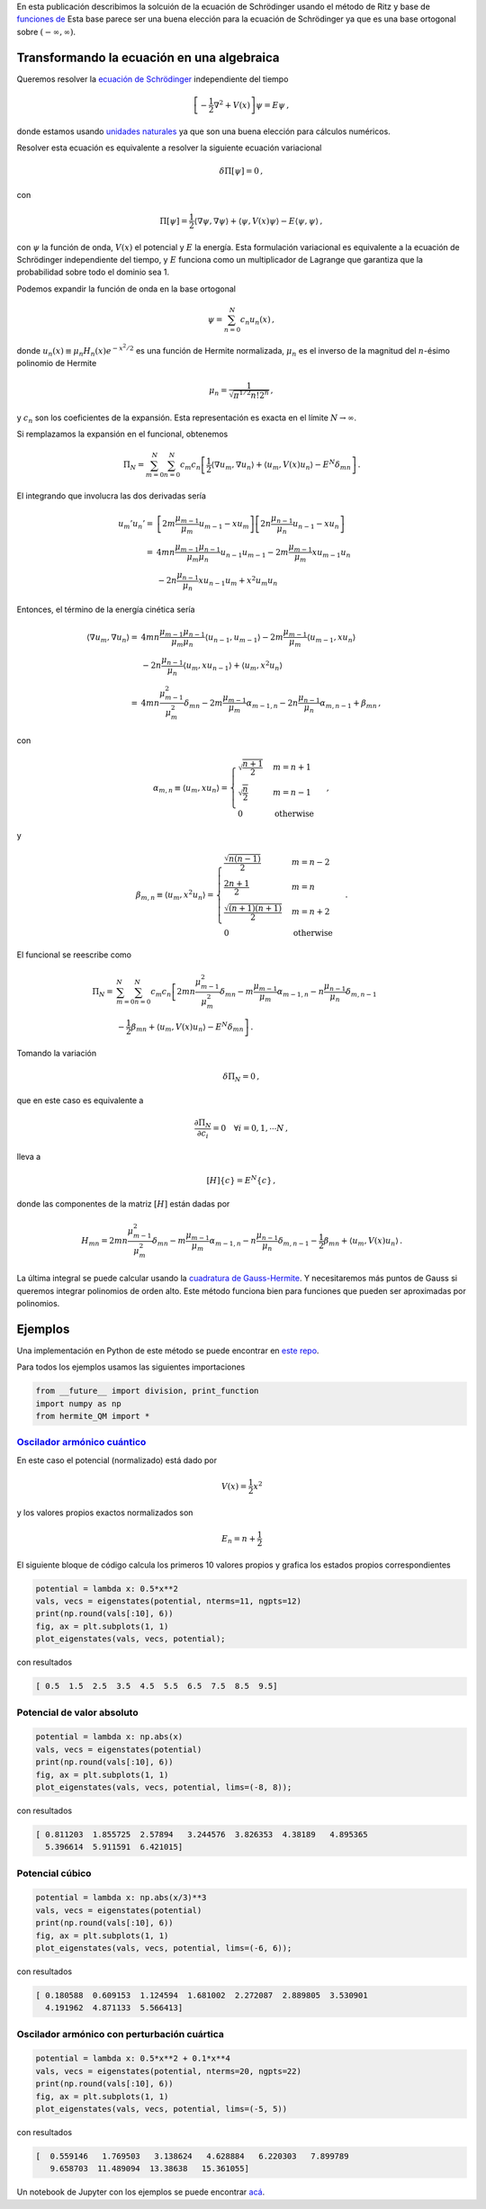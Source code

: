 .. title: Solución de la ecuación de Schrödinger usando el método de Ritz
.. slug: hermite_ritz_qm
.. date: 2017-07-11 19:04:57 UTC-05:00
.. tags: métodos variacionales, método de elementos finitos, polinomios de Hermite
.. category: Scientific Computing
.. type: text
.. has_math: yes

En esta publicación describimos la solcuión de la ecuación de Schrödinger
usando el método de Ritz y base de
`funciones de <https://en.wikipedia.org/wiki/Hermite_polynomials#Hermite_functions>`_
Esta base parece ser una buena elección para la ecuación de Schrödinger
ya que es una base ortogonal sobre :math:`(-\infty, \infty)`.

Transformando la ecuación en una algebraica
=============================================

Queremos resolver la 
`ecuación de Schrödinger <https://en.wikipedia.org/wiki/Schr%C3%B6dinger_equation>`_
independiente del tiempo

.. math::

    \left[-\frac{1}{2}\nabla^2 + V(x)\right] \psi = E\psi\, ,

donde estamos usando 
`unidades naturales <https://en.wikipedia.org/wiki/Natural_units>`_
ya que son una buena elección para cálculos numéricos.

Resolver esta ecuación es equivalente a resolver la siguiente
ecuación variacional

.. math::

    \delta \Pi[\psi] = 0\, ,

con

.. math::

   \Pi[\psi] = \frac{1}{2} \langle \nabla \psi, \nabla\psi\rangle +
                 \langle \psi, V(x) \psi\rangle -
                  E\langle \psi, \psi\rangle \, ,

con :math:`\psi` la función de onda, :math:`V(x)` el potencial y
:math:`E` la energía. Esta formulación variacional es equivalente a la
ecuación de Schrödinger independiente del tiempo, y :math:`E`
funciona como un multiplicador de Lagrange que garantiza que la 
probabilidad sobre todo el dominio sea 1.

Podemos expandir la función de onda en la base ortogonal

.. math:: \psi = \sum_{n=0}^N c_n u_n(x)\, ,

donde :math:`u_n(x) \equiv \mu_n H_n(x) e^{-x^2/2}` es una función de
Hermite normalizada, :math:`\mu_n` es el inverso de la magnitud del 
:math:`n`-ésimo polinomio de Hermite

.. math:: \mu_n = \frac{1}{\sqrt{\pi^{1/2} n! 2^n}}\, ,

y :math:`c_n` son los coeficientes de la expansión. Esta representación
es exacta en el límite :math:`N \rightarrow \infty`.

Si remplazamos la expansión en el funcional, obtenemos

.. math::

   \Pi_N = \sum_{m=0}^N\sum_{n=0}^N c_m c_n\left[
             \frac{1}{2} \langle \nabla u_m, \nabla u_n\rangle +
             \langle u_m, V(x) u_n\rangle -
             E^N \delta_{mn}\right]\, .

El integrando que involucra las dos derivadas sería

.. math::

   u_m' u_n' =& \left[2m \frac{\mu_{m-1}}{\mu_m}u_{m-1} - x u_m\right]
               \left[2n \frac{\mu_{n-1}}{\mu_n}u_{n-1} - x u_n\right]\\
             =& 4mn\frac{\mu_{m-1} \mu_{n-1}}{\mu_m \mu_n} u_{n-1} u_{m-1}
              - 2m\frac{\mu_{m-1}}{\mu_{m}}x u_{m-1} u_n\\
              &- 2n\frac{\mu_{n-1}}{\mu_{n}}x u_{n-1} u_m + x^2 u_m u_n

Entonces, el término de la energía cinética sería

.. math::

   \langle \nabla u_m, \nabla u_n \rangle =&
       4mn\frac{\mu_{m-1} \mu_{n-1}}{\mu_m \mu_n} \langle u_{n-1}, u_{m-1}\rangle
       - 2m\frac{\mu_{m-1}}{\mu_{m}} \langle u_{m-1}, x u_n\rangle\\
       &- 2n\frac{\mu_{n-1}}{\mu_{n}} \langle u_{m}, x u_{n - 1}\rangle
        + \langle u_m, x^2 u_n\rangle\\
       =& 4mn \frac{\mu_{m-1}^2}{\mu_m^2}\delta_{mn} -
         2m \frac{\mu_{m-1}}{\mu_m} \alpha_{m-1, n} -
         2n \frac{\mu_{n-1}}{\mu_n} \alpha_{m, n-1} + \beta_{mn} \, ,


con

.. math::

   \alpha_{m,n} \equiv \langle u_{m}, x u_n\rangle = \begin{cases}
   \sqrt{\frac{n + 1}{2}} & m=n +1\\
   \sqrt{\frac{n}{2}} & m=n - 1\\
   0 & \text{otherwise}\end{cases}\, ,

y

.. math::

   \beta_{m,n} \equiv \langle u_{m}, x^2 u_n\rangle = \begin{cases}
   \frac{\sqrt{n(n-1)}}{2} & m = n - 2\\
   \frac{2n + 1}{2} & m = n \\
   \frac{\sqrt{(n+1)(n+1)}}{2} & m = n + 2 \\
   0 & \text{otherwise}\end{cases}\, .

El funcional se reescribe como

.. math::

   \Pi_N =& \sum_{m=0}^N \sum_{n=0}^N c_m c_n
     \left[2mn \frac{\mu^2_{m-1}}{\mu^2_m}\delta_{mn}
     - m\frac{\mu_{m-1}}{\mu_m}\alpha_{m - 1, n}
     - n\frac{\mu_{n-1}}{\mu_n}\delta_{m, n-1} \right.\nonumber \\
     &\left. - \frac{1}{2}\beta_{mn} + \langle u_m, V(x) u_n\rangle
     - E^N \delta_{mn}\right] \, .

Tomando la variación

.. math:: \delta \Pi_N = 0\, ,

que en este caso es equivalente a

.. math::

    \frac{\partial \Pi_N}{\partial c_i} = 0\quad \forall i=0, 1, \cdots N\, ,

lleva a

.. math:: [H]\lbrace c\rbrace = E^N\lbrace c\rbrace \, ,

donde las componentes de la matriz :math:`[H]` están dadas por

.. math::

   H_{mn} = 2mn \frac{\mu^2_{m-1}}{\mu^2_m}\delta_{mn}
     - m\frac{\mu_{m-1}}{\mu_m}\alpha_{m - 1, n}
     - n\frac{\mu_{n-1}}{\mu_n}\delta_{m, n-1}
     - \frac{1}{2}\beta_{mn} + \langle u_m, V(x) u_n\rangle\, .

La última integral se puede calcular usando la
`cuadratura de Gauss-Hermite <https://en.wikipedia.org/wiki/Gauss%E2%80%93Hermite_quadrature>`_.
Y necesitaremos más puntos de Gauss si queremos integrar polinomios
de orden alto. Este método funciona bien para funciones que pueden
ser aproximadas por polinomios.

Ejemplos
========
Una implementación en Python de este método se puede encontrar en
`este repo <https://github.com/nicoguaro/FEM_resources/blob/master/quantum_mechanics/hermite_QM.py>`_.

Para todos los ejemplos usamos las siguientes importaciones

.. code:: ipython

    from __future__ import division, print_function
    import numpy as np
    from hermite_QM import *

`Oscilador armónico cuántico <https://en.wikipedia.org/wiki/Quantum_harmonic_oscillator>`_
------------------------------------------------------------------------------------------
En este caso el potencial (normalizado) está dado por

.. math:: V(x) = \frac{1}{2} x^2

y los valores propios exactos normalizados son

.. math:: E_n = n + \frac{1}{2}

El siguiente bloque de código calcula los primeros 10 valores propios
y grafica los estados propios correspondientes

.. code:: ipython

    potential = lambda x: 0.5*x**2
    vals, vecs = eigenstates(potential, nterms=11, ngpts=12)
    print(np.round(vals[:10], 6))
    fig, ax = plt.subplots(1, 1)
    plot_eigenstates(vals, vecs, potential);

con resultados

.. code::

    [ 0.5  1.5  2.5  3.5  4.5  5.5  6.5  7.5  8.5  9.5]

.. image:: /images/hermite_ritz_harmonic.svg

Potencial de valor absoluto
---------------------------

.. code:: ipython

    potential = lambda x: np.abs(x)
    vals, vecs = eigenstates(potential)
    print(np.round(vals[:10], 6))
    fig, ax = plt.subplots(1, 1)
    plot_eigenstates(vals, vecs, potential, lims=(-8, 8));

con resultados

.. code::

    [ 0.811203  1.855725  2.57894   3.244576  3.826353  4.38189   4.895365
      5.396614  5.911591  6.421015]

.. image:: /images/hermite_ritz_abs.svg

Potencial cúbico
----------------

.. code:: ipython

    potential = lambda x: np.abs(x/3)**3
    vals, vecs = eigenstates(potential)
    print(np.round(vals[:10], 6))
    fig, ax = plt.subplots(1, 1)
    plot_eigenstates(vals, vecs, potential, lims=(-6, 6));

con resultados

.. code::

    [ 0.180588  0.609153  1.124594  1.681002  2.272087  2.889805  3.530901
      4.191962  4.871133  5.566413]

.. image:: /images/hermite_ritz_cubic.svg

Oscilador armónico con perturbación cuártica
--------------------------------------------

.. code:: ipython

    potential = lambda x: 0.5*x**2 + 0.1*x**4
    vals, vecs = eigenstates(potential, nterms=20, ngpts=22)
    print(np.round(vals[:10], 6))
    fig, ax = plt.subplots(1, 1)
    plot_eigenstates(vals, vecs, potential, lims=(-5, 5))

con resultados

.. code::

    [  0.559146   1.769503   3.138624   4.628884   6.220303   7.899789
       9.658703  11.489094  13.38638   15.361055]

.. image:: /images/hermite_ritz_pert_harm.svg

Un notebook de Jupyter con los ejemplos se puede encontrar
`acá <https://github.com/nicoguaro/FEM_resources/blob/master/quantum_mechanics/Ritz_Hermite_QM.ipynb>`_.

